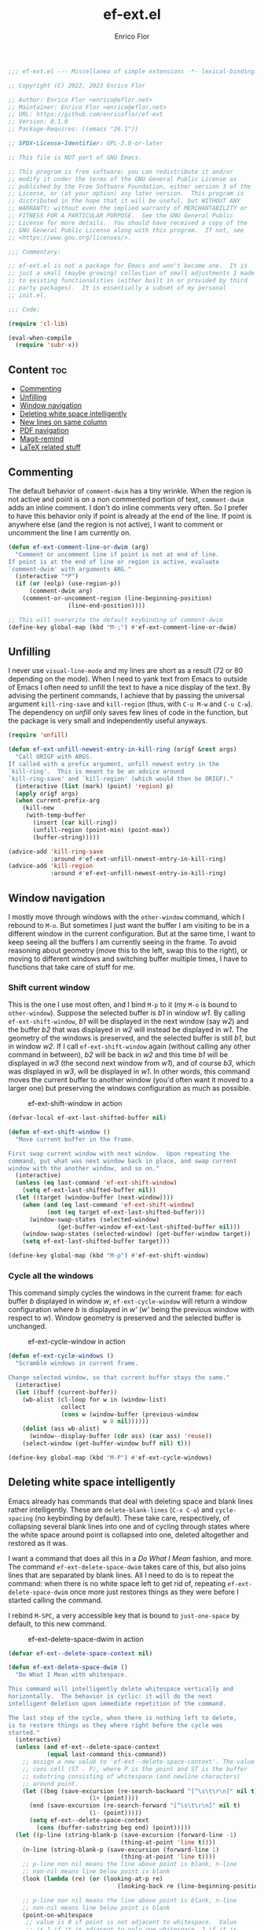 #+title: ef-ext.el
#+author: Enrico Flor
#+description: Some useful small extensions to Emacs

#+begin_src emacs-lisp :tangle yes
;;; ef-ext.el --- Miscellanea of simple extensions -*- lexical-binding: t; -*-

;; Copyright (C) 2022, 2023 Enrico Flor

;; Author: Enrico Flor <enrico@eflor.net>
;; Maintainer: Enrico Flor <enrico@eflor.net>
;; URL: https://github.com/enricoflor/ef-ext
;; Version: 0.1.0
;; Package-Requires: ((emacs "26.1"))

;; SPDX-License-Identifier: GPL-3.0-or-later

;; This file is NOT part of GNU Emacs.

;; This program is free software; you can redistribute it and/or
;; modify it under the terms of the GNU General Public License as
;; published by the Free Software Foundation, either version 3 of the
;; License, or (at your option) any later version.  This program is
;; distributed in the hope that it will be useful, but WITHOUT ANY
;; WARRANTY; without even the implied warranty of MERCHANTABILITY or
;; FITNESS FOR A PARTICULAR PURPOSE.  See the GNU General Public
;; License for more details.  You should have received a copy of the
;; GNU General Public License along with this program.  If not, see
;; <https://www.gnu.org/licenses/>.

;;; Commentary:

;; ef-ext.el is not a package for Emacs and won't become one.  It is
;; just a small (maybe growing) collection of small adjustments I made
;; to existing functionalities (either built in or provided by third
;; party packages).  It is essentially a subset of my personal
;; init.el.

;;; Code:

(require 'cl-lib)

(eval-when-compile
  (require 'subr-x))
#+end_src

** Content                                                              :toc:
  - [[#commenting][Commenting]]
  - [[#unfilling][Unfilling]]
  - [[#window-navigation][Window navigation]]
  - [[#deleting-white-space-intelligently][Deleting white space intelligently]]
  - [[#new-lines-on-same-column][New lines on same column]]
  - [[#pdf-navigation][PDF navigation]]
  - [[#magit-remind][Magit-remind]]
  - [[#latex-related-stuff][LaTeX related stuff]]

** Commenting

The default behavior of ~comment-dwim~ has a tiny wrinkle.  When the
region is not active and point is on a non commented portion of text,
~comment-dwim~ adds an inline comment.  I don't do inline comments very
often.  So I prefer to have this behavior only if point is already at
the end of the line.  If point is anywhere else (and the region is not
active), I want to comment or uncomment the line I am currently on.

#+begin_src emacs-lisp :tangle yes
(defun ef-ext-comment-line-or-dwim (arg)
  "Comment or uncomment line if point is not at end of line.
If point is at the end of line or region is active, evaluate
`comment-dwim' with arguments ARG."
  (interactive "*P")
  (if (or (eolp) (use-region-p))
      (comment-dwim arg)
    (comment-or-uncomment-region (line-beginning-position)
				 (line-end-position))))

;; This will overwrite the default keybinding of comment-dwim
(define-key global-map (kbd "M-;") #'ef-ext-comment-line-or-dwim)
#+end_src

** Unfilling

I never use ~visual-line-mode~ and my lines are short as a result (72 or
80 depending on the mode).  When I need to yank text from Emacs to
outside of Emacs I often need to unfill the text to have a nice
display of the text.  By advising the pertinent commands, I achieve
that by passing the universal argument ~kill-ring-save~ and ~kill-region~
(thus, with ~C-u M-w~ and ~C-u C-w~).  The dependency on [[the ][unfill]] only saves
few lines of code in the function, but the package is very small and
independently useful anyways.

#+begin_src emacs-lisp :tangle yes
(require 'unfill)

(defun ef-ext-unfill-newest-entry-in-kill-ring (origf &rest args)
  "Call ORIGF with ARGS.
If called with a prefix argument, unfill newest entry in the
`kill-ring'.  This is meant to be an advice around
`kill-ring-save' and `kill-region' (which would then be ORIGF)."
  (interactive (list (mark) (point) 'region) p)
  (apply origf args)
  (when current-prefix-arg
    (kill-new
     (with-temp-buffer
       (insert (car kill-ring))
       (unfill-region (point-min) (point-max))
       (buffer-string)))))

(advice-add 'kill-ring-save
            :around #'ef-ext-unfill-newest-entry-in-kill-ring)
(advice-add 'kill-region
            :around #'ef-ext-unfill-newest-entry-in-kill-ring)
#+end_src

** Window navigation

I mostly move through windows with the ~other-window~ command, which I
rebound to ~M-o~.  But sometimes I just want the buffer I am visiting to
be in a different window in the current configuration.  But at the
same time, I want to keep seeing all the buffers I am currently seeing
in the frame.  To avoid reasoning about geometry (move this to the
left, swap this to the right), or moving to different windows and
switching buffer multiple times, I have to functions that take care of
stuff for me.

*** Shift current window

This is the one I use most often, and I bind ~M-p~ to it (my ~M-o~ is
bound to ~other-window~).  Suppose the selected buffer is /b1/ in window
/w1/.  By calling ~ef-ext-shift-window~, /b1/ will be displayed in the next
window (say /w2/) and the buffer /b2/ that was displayed in /w2/ will
instead be displayed in /w1/.  The geometry of the windows is preserved,
and the selected buffer is still /b1/, but in window /w2/.  If I call
~ef-ext-shift-window~ again (without calling any other command in
between), /b2/ will be back in /w2/ and this time /b1/ will be displayed in
/w3/ (the second next window from /w1/), and of course /b3/, which was
displayed in /w3/, will be displayed in /w1/.  In other words, this
command moves the current buffer to another window (you'd often want
it moved to a larger one) but preserving the windows configuration as
much as possible.

#+CAPTION: ef-ext-shift-window in action
#+NAME:   fig:ef-ext-shift-window
[[./images/shift_01.gif]]


#+begin_src emacs-lisp :tangle yes
(defvar-local ef-ext-last-shifted-buffer nil)

(defun ef-ext-shift-window ()
  "Move current buffer in the frame.

First swap current window with next window.  Upon repeating the
command, put what was next window back in place, and swap current
window with the another window, and so on."
  (interactive)
  (unless (eq last-command 'ef-ext-shift-window)
    (setq ef-ext-last-shifted-buffer nil))
  (let ((target (window-buffer (next-window))))
    (when (and (eq last-command 'ef-ext-shift-window)
	       (not (eq target ef-ext-last-shifted-buffer)))
      (window-swap-states (selected-window)
			  (get-buffer-window ef-ext-last-shifted-buffer nil)))
    (window-swap-states (selected-window) (get-buffer-window target))
    (setq ef-ext-last-shifted-buffer target)))

(define-key global-map (kbd "M-p") #'ef-ext-shift-window)
#+end_src

*** Cycle all the windows

This command simply cycles the windows in the current frame: for each
buffer /b/ displayed in window /w/, ~ef-ext-cycle-window~ will return a window
configuration where /b/ is displayed in /w'/ (/w'/ being the previous window
with respect to /w/).  Window geometry is preserved and the selected
buffer is unchanged.

#+CAPTION: ef-ext-cycle-window in action
#+NAME:   fig:ef-ext-cycle-window
[[./images/cycle_01.gif]]


#+begin_src emacs-lisp :tangle yes
(defun ef-ext-cycle-windows ()
  "Scramble windows in current frame.

Change selected window, so that current buffer stays the same."
  (interactive)
  (let ((buff (current-buffer))
	(wb-alist (cl-loop for w in (window-list)
			   collect
			   (cons w (window-buffer (previous-window
						   w 0 nil))))))
    (dolist (ass wb-alist)
      (window--display-buffer (cdr ass) (car ass) 'reuse))
    (select-window (get-buffer-window buff nil) t)))

(define-key global-map (kbd "M-P") #'ef-ext-cycle-windows)
#+end_src

** Deleting white space intelligently

Emacs already has commands that deal with deleting space and blank
lines rather intelligently.  These are ~delete-blank-lines~ (~C-x C-o~)
and ~cycle-spacing~ (no keybinding by default).  These take care,
respectively, of collapsing several blank lines into one and of
cycling through states where the white space around point is collapsed
into one, deleted altogether and restored as it was.

I want a command that does all this in a /Do What I Mean/ fashion, and
more.  The command ~ef-ext-delete-space-dwim~ takes care of this, but
also joins lines that are separated by blank lines.  All I need to do
is to repeat the command: when there is no white space left to get rid
of, repeating ~ef-ext-delete-space-dwim~ once more just restores things
as they were before I started calling the command.

I rebind ~M-SPC~, a very accessible key that is bound to ~just-one-space~
by default, to this new command.

#+CAPTION: ef-ext-delete-space-dwim in action
#+NAME:   fig:ef-ext-delete-space-dwim
[[./images/delete-white-space.gif]]

#+begin_src emacs-lisp :tangle yes
(defvar ef-ext--delete-space-context nil)

(defun ef-ext-delete-space-dwim ()
  "Do What I Mean with whitespace.

This command will intelligently delete whitespace vertically and
horizontally.  The behavior is cyclic: it will do the next
intelligent deletion upon immediate repetition of the command.

The last step of the cycle, when there is nothing left to delete,
is to restore things as they where right before the cycle was
started."
  (interactive)
  (unless (and ef-ext--delete-space-context
	       (equal last-command this-command))
    ;; assign a new value to 'ef-ext--delete-space-context'. The value is a
    ;; cons cell (ST . P), where P is the point and ST is the buffer
    ;; substring consisting of whitespace (and newline characters)
    ;; around point.
    (let ((beg (save-excursion (re-search-backward "[^\s\t\r\n]" nil t)
		               (1+ (point))))
	  (end (save-excursion (re-search-forward "[^\s\t\r\n]" nil t)
		               (1- (point)))))
      (setq ef-ext--delete-space-context
	    (cons (buffer-substring beg end) (point)))))
  (let ((p-line (string-blank-p (save-excursion (forward-line -1)
				                (thing-at-point 'line t))))
	(n-line (string-blank-p (save-excursion (forward-line 1)
				                (thing-at-point 'line t))))
	;; p-line non nil means the line above point is blank, n-line
	;; non-nil means line below point is blank
	(look (lambda (re) (or (looking-at-p re)
                               (looking-back re (line-beginning-position)))))

	;; p-line non nil means the line above point is blank, n-line
	;; non-nil means line below point is blank
	(point-on-whitespace
	 ;; value is 0 if point is not adjacent to whitespace.  Value
	 ;; is 1 if it is adjacent to only one whitespace, 2 if it is
	 ;; adjacent to a string of whitespace longer than 1.
         (cond ((funcall look "[[:space:]]\\{2,\\}") 2)
               ((funcall look "[[:space:]]") 1)
               (t 0))))
    (cond ((string-blank-p (thing-at-point 'line t)) (delete-blank-lines))
	  ((eq point-on-whitespace 2) (just-one-space))
	  ((eq point-on-whitespace 1) (delete-horizontal-space))
	  ((and (eolp) n-line) (save-excursion
				 (forward-line 1)
				 (delete-blank-lines)))
	  ((eolp) (join-line t))
	  ((and (bolp) p-line) (save-excursion
				 (forward-line -1)
				 (delete-blank-lines)))
	  ((bolp) (join-line))
	  ((and (equal last-command this-command)
		(eq point-on-whitespace 0)
		ef-ext--delete-space-context)
	   (insert (car ef-ext--delete-space-context))
	   (goto-char (cdr ef-ext--delete-space-context))
	   (setq ef-ext--delete-space-context nil)))))

(define-key global-map (kbd "M-SPC") #'ef-ext-delete-space-dwim)
#+end_src

** New lines on same column

This function will create a new line above or after the current one and
move the cursor there at the same column position.  The line is only
created if there is no suitable empty line already.

This is particularly useful to me when writing plain text and I need
to enforce some vertical alignment.

#+begin_src emacs-lisp :tangle yes
(defun ef-ext--newline-same-column (direction &optional arg)
  "Move cursor to a different line on the same column.

This command creates a new blank line if the target is not a
blank line.

Optional numeric argument ARG specifies how many lines to skip,
if nil it defaults to 1 (just like the first argument of
`next-line').

If DIRECTION is 'up move cursor up, if 'down move it down."
  (let* ((col (current-column))
	 (how-much (or arg 1))
	 (count 1)
	 (down (or (and (eq direction 'down)
			(> arg 0))
		   (and (eq direction 'up)
			(< arg 0))))
	 (step (if down 1 -1)))
    (when (eq arg 0)
      (user-error "0 is an Invalid value for ARG"))
    ;; If ARG has a negative value, make how-much be its absolute
    (when (< how-much 0) (setq how-much (- how-much (* 2 how-much))))
    (while (<= count how-much)
      (cond ((save-excursion (and (ignore-errors (line-move step))
				  (string-blank-p (thing-at-point 'line t))))
	     (line-move step)
	     (move-to-column col t))
	    ;; If we are at one end of the available portion of the buffer
	    ;; we have to "create" new lines
	    (down
	     (end-of-line)
	     (split-line t)
	     (next-line)
	     (delete-region (line-beginning-position) (line-end-position))
	     (move-to-column col t))
	    (t (beginning-of-line) (split-line t) (move-to-column col t)))
      (setq count (1+ count)))))
#+end_src

Two interactive commands are defined: one that creates a line above
and one that create a line below the current one.  You can pass an
optional numeric prefix argument to specify how many lines to create
(in a manner similar to how you can pass numeric arguments to, say,
~next-line~).  I bind ~M-C-p~ and ~M-C-n~ to these commands because they are
very similar to the standard keybindings for ~next-line~ and
~previous-line.~

#+CAPTION: ef-ext--newline-same-column
#+NAME:   fig:ef-ext--newline-same-column
[[./images/same-col.gif]]

#+begin_src emacs-lisp :tangle yes
(defun ef-ext-newline-up-same-column (&optional arg)
  "Open a new line above cursor and move point there on same column.

If the target line is already blank, just put the cursor there at
the right column.

Optional numeric prefix argument ARG specifies how many lines to
move (like the first argument of `next-line')."
  (interactive "p")
  (ef-ext--newline-same-column 'up arg))

(defun ef-ext-newline-down-same-column (&optional arg)
  "Open a new line below cursor and move point there on same column.

If the target line is already blank, just put the cursor there at
the right column.

Optional numeric prefix argument ARG specifies how many lines to
move (like the first argument of `next-line')."
  (interactive "p")
  (ef-ext--newline-same-column 'down arg))

(define-key global-map (kbd "M-C-p") #'ef-ext-newline-up-same-column)
(define-key global-map (kbd "M-C-n") #'ef-ext-newline-down-same-column)
#+end_src

** PDF navigation

*** Window scrolling

I use ~scroll-other-window~ and ~scroll-other-window-down~ a lot.  But I
also use [[https://github.com/vedang/pdf-tools/][pdf-tools]], and I would like for these commands to work when
the other window is displaying a buffer visiting a pdf.  So I advise
the two functions in order to achieve this.

#+begin_src emacs-lisp :tangle yes
(require 'pdf-view)

(defun ef-ext-scroll-down-other-window-pdf (origf &rest args)
  "Call ORIGF with ARGS if other window is not in `pdf-view-mode'.
If it is, scroll down the pdf in other window.

This is meant to be an advice around
`scroll-other-window-down' (fed as ORIGF)."
  (interactive)
  (when (one-window-p) (user-error "There is no other window"))
  (let ((other-window-pdf (prog2
			      (other-window 1)
			      (eq major-mode 'pdf-view-mode)
			    (other-window -1))))
    (if (not other-window-pdf)
	(apply origf args)
      (other-window 1)
      (ignore-errors (pdf-view-previous-line-or-previous-page 5))
      (other-window -1))))

(defun ef-ext-scroll-up-other-window-pdf (origf &rest args)
  "Call ORIGF with ARGS if other window is not in `pdf-view-mode'.
If it is, scroll up the pdf in other window.

This is meant to be an advice around `scroll-other-window' (fed
as ORIGF)."
  (interactive)
  (when (one-window-p) (user-error "There is no other window"))
  (let ((other-window-pdf (prog2
			      (other-window 1)
			      (eq major-mode 'pdf-view-mode)
			    (other-window -1))))
    (if (not other-window-pdf)
	(apply origf args)
      (other-window 1)
      (ignore-errors (pdf-view-next-line-or-next-page 5))
      (other-window -1))))

(advice-add 'scroll-other-window-down
	    :around #'ef-ext-scroll-down-other-window-pdf)
(advice-add 'scroll-other-window
	    :around #'ef-ext-scroll-up-other-window-pdf)
#+end_src

*** Synctex

~TeX-view~, bound to ~C-c C-v~, lets me jump from a position in the source
tex file to the corresponding position on the output pdf (thanks to
Synctex).  However the default binding to perform the inverse
operation (from the pdf to the tex file) involves using the mouse.  I
much prefer using just the keyboard.  With the snippet below, I just
move to the desired location on the pdf with ~isearch~ (something I
always do anyways) and press ~C-RET~ before leaving ~isearch-mode~.  Note
that ~C-RET~ is not bound to anything by default in ~isearch-mode-map~ so
there really isn't any disadvantage here.

#+begin_src emacs-lisp :tangle yes
(require 'pdf-isearch)

(defun ef-ext-jump-to-source ()
  "Try to call `pdf-isearch-sync-backward'.
If that is successful and point is invisible, unfold the current
environment to show it."
  (interactive)
  (ignore-errors (pdf-isearch-sync-backward))
  (when (invisible-p (point)) (outline-show-entry)))

(define-key isearch-mode-map (kbd "C-<return>") #'ef-ext-jump-to-source)
#+end_src

** Magit-remind

Sometimes when working on things you forget that certain files in the
repository were modified.  It's good to at least be reminded of that
before moving on.  Adding ~ef-ext-magit-remind-on-kill-buffer-hook~ on
~kill-buffer-hook~ does this in a rather unobtrusive way, relying on
[[https://elpa.nongnu.org/nongnu/magit.html][magit]].

At any time, you might have several buffers open that visit files in a
given repository /R/.  Now suppose you start killing these buffers (one
by one, or in batch): at the moment where no buffer is left that
visits a non-ignored file in /R/, the magit status buffer will be
displayed if anything is modified (staged or unstaged) in /R/, so that
you can do what you need to do, or ignore everything.

#+begin_src emacs-lisp :tangle yes
(require 'magit)

(defun ef-ext--buffer-in-repo-p (repo buffer)
  "Return t if BUFFER visits a file in REPO.

REPO, a string, is a the absolute path of the git repository.
Return nil if BUFFER visits a file that is ignored by git (that
is, in the output of `magit-ignored-files')."
  (when-let ((file (buffer-file-name buffer))
             (root (ignore-errors
                     (expand-file-name (vc-find-root file ".git")))))
    (and (string-equal repo root)
         (not (member file
                      (mapcar (lambda (x) (concat repo x))
                              (magit-ignored-files)))))))

(defun ef-ext--magit-reminder-needed-p (&optional buffer)
  "Return nil if no reminder is needed.

If BUFFER (a buffer) is nil, use value of `current-buffer'.

If BUFFER is visiting a file in a certain git repository such
that:

  - the file it is visiting is not ignored by git

  and

  - no other buffer is currently visiting a non ignored file in
    that repository

return the absolute path of the repository as a string."
  (when-let* ((dir default-directory)
              (buff (or buffer (current-buffer)))
              (file (buffer-file-name buff))
              (repo (ignore-errors
                      (expand-file-name (vc-find-root file ".git"))))
              (modifiedp (prog2
                             (cd repo)
                             (magit-anything-modified-p)
                           (cd dir)))
              (bufflist
               (cl-remove-if-not
                (lambda (x) (ef-ext--buffer-in-repo-p repo x))
                (buffer-list))))
    (if (remove buff bufflist) nil repo)))

(defun ef-ext-magit-remind-on-kill-buffer-hook ()
  "Display magit status buffer if the reminder is needed.

The reminder is needed if `ef-ext--magit-reminder-needed-p'
returns non-nil.

This function is meant to be added on `kill-buffer-hook'."
  (when-let ((repo (ef-ext--magit-reminder-needed-p)))
    (magit-status-setup-buffer repo)
    (message (format "Modified files in repo %s"
                     (abbreviate-file-name repo)))))

(add-hook 'kill-buffer-hook 'ef-ext-magit-remind-on-kill-buffer-hook)
#+end_src

** LaTeX related stuff

*** Better handling of references and labels

~RefTeX~ is excellent, but there is one thing that I use rather often
that is missing from it, namely the ability to easily change labels in
a way that doesn't cause trouble.  Since I always use ~reftex-label~ and
~reftex-reference~, I want to define two commands that behave exactly
like them if point is not on a reference or on a label (i.e. if point
is in a place where it is natural to invoke these commands), and let's
you rename the label otherwise.

First, we need a function that tells us whether point is on a
reference or label macro or not:

#+begin_src emacs-lisp :tangle yes
(require 'reftex)

(defconst ef-ext-label-ref-rg "\\\\\\(?1:[Rr]ef\\|label\\){\\(?2:[^}]*\\)}"
  "Regexp matching label or reference items in LaTeX syntax.")

(defun ef-ext-point-on-label-ref-p ()
  "Return NIL if point is not on a LaTeX \\ref or \\label.
Otherwise, return the label of the item at point."
  (let ((position (point)))
    (save-excursion
      (beginning-of-line)
      (catch 'found
        (while (re-search-forward ef-ext-label-ref-rg (line-end-position) t)
          (when (<= (match-beginning 0) position (match-end 0))
            (throw 'found
                   (buffer-substring-no-properties (match-beginning 2)
                                                   (match-end 2))))
          nil)))))
#+end_src

Then we define this macro:

#+begin_src emacs-lisp :tangle yes
(defmacro ef-ext-do-on-all-files (file-list &rest body)
  "Execute BODY on all files in FILE-LIST.

FILE-LIST is a list of strings (the absolute path of each file).
New buffers created to visit a file previously visited by no
buffer are killed only if they were not modified by evaluating
BODY in them."
  (save-excursion
    `(dolist (f ,file-list)
       (if (find-buffer-visiting f)
	   (with-current-buffer (find-buffer-visiting f)
	     ,@body)
	 (let ((b (find-file-noselect f)))
	   (with-current-buffer b
	     ,@body)
	   (unless (buffer-modified-p b)
	     (kill-buffer b)))))))

(defun ef-ext-get-ref-label-argument ()
  "Return nil if point is not on a label or ref macro.

If point is on such a macro, return a cons cell

    (N . L)

where N, a string, is the name of the macro and L, a string, is
the argument of the macro."
  (let ((name (TeX-current-macro)))
    (when (member name '("label" "ref" "Ref"))
      (let ((start (car (TeX-find-macro-boundaries)))
            lab-start)
        (save-excursion
          (goto-char start)
          (search-forward (concat "\\" name))
          (while (TeX-in-comment) (forward-char 1))
          (while (looking-at-p "[[:space:]]\\|\n") (forward-char 1))
          (unless (looking-at-p "{") (error ""))
          (setq lab-start (1+ (point)))
          (forward-sexp)
          (forward-char -1)
          (cons name (buffer-substring-no-properties lab-start (point))))))))

(defun ef-ext-existing-labels-refs ()
  "Return alist of labels and references in the LaTeX project."
  (let ((files (ignore-errors (reftex-all-document-files))))
    (unless files
      (user-error  "Buffer is not visiting a LaTeX file"))
    (let (labs
          refs
          (re "\\\\\\([Rr]ef\\|label\\)"))
      (ef-ext-do-on-all-files
       files
       (widen)
       (goto-char (point-min))
       (while (TeX-re-search-forward-unescaped re nil t)
         (let ((result (ef-ext-get-ref-label-argument)))
           (if (string-equal "label" (car result))
               (push (cdr result) labs)
             (push (cdr result) refs)))))
      (list (cons 'labels (delete-dups labs))
            (cons 'references (delete-dups refs))))))
#+end_src

Below are the two functions.  Note that ~ef-ext-reftex-label~ accepts a
prefix argument: if called this way (i.e., with the keybinding defined
below, with ~C-u C-c )~, this command lets you select a label from the
set of labels that are already used in a ~\ref{}~ macro anywhere in the
(potentially multi-file) project.  The reason I find this useful is
that sometimes I find myself writing a ~\ref{}~ macro before I write the
corresponding ~\label{}~ macro, and this way I can just choose the label
immediately (by calling ~ef-ext-reftex-reference~ with a prefix
argument) and then put it back in the ~\label{}~ macro.

#+begin_src emacs-lisp :tangle yes
(defun ef-ext-reftex-label (&optional arg)
  "Evaluate `reftex-label' if not on a LaTeX \\ref or \\label.

Otherwise, prompt for new label and relabel all associated items
in the buffer.

If prefix argument ARG is non-nil, prompt for a string to be used
as a label, with completion: the candidates are the labels
currently referenced in the project."
  (interactive "P")
  (let ((on-macro  (ef-ext-get-ref-label-argument)))
    (cond (on-macro
           (save-excursion
             (let* ((old-label (cdr on-macro))
                    (new-label (read-string "New label: "
                                            old-label nil nil t)))
	       (when (string-blank-p new-label)
	         (user-error "Labels can't be empty"))
	       (when (assoc new-label
                            (symbol-value reftex-docstruct-symbol))
	         (unless (yes-or-no-p
		          (format "Label \"%s\" already used.  Continue? "
			          new-label))
	           (ef-ext-reftex-label)))
	       (reftex-parse-all)
	       (ef-ext-do-on-all-files
	        (reftex-all-document-files)
	        (widen)
	        (goto-char (point-min))
	        (while (re-search-forward ef-ext-label-ref-rg nil t)
                  (when (equal (match-string-no-properties 2)
			       old-label)
                    (replace-match new-label t t nil 2))))
	       (reftex-parse-all))))
          (current-prefix-arg
           (let* ((existing (save-excursion (ef-ext-existing-labels-refs)))
                  (good-labels (cl-remove-if
                                (lambda (x)
                                  (member x (cdr (assoc 'labels existing))))
                                (cdr (assoc 'references existing))))
                  (chosen-label (completing-read "Label: " good-labels)))
             (insert "\\label{" chosen-label "}")))
          (t
           (reftex-label)))))

(defun ef-ext-reftex-reference (&optional arg)
  "Evaluate `reftex-reference' if not on a LaTeX \\ref or \\label.

Otherwise, prompt for new label and relabel all associated items
in the buffer.

If prefix argument ARG is non-nil, let the user input a label for
the reference (that is, an argument for the \\ref macro) instead
of offering one among the ones already used in the document."
  (interactive "P")
  (let ((on-macro  (ef-ext-get-ref-label-argument)))
    (cond (on-macro
           (save-excursion
             (let* ((old-label (cdr on-macro))
                    (new-label (read-string "New label: "
                                            old-label nil nil t)))
	       (when (string-blank-p new-label)
	         (user-error "Labels can't be empty"))
	       (when (assoc new-label
                            (symbol-value reftex-docstruct-symbol))
	         (unless (yes-or-no-p
		          (format "Label \"%s\" already used.  Continue? "
			          new-label))
	           (ef-ext-reftex-label)))
	       (reftex-parse-all)
	       (ef-ext-do-on-all-files
	        (reftex-all-document-files)
	        (widen)
	        (goto-char (point-min))
	        (while (re-search-forward ef-ext-label-ref-rg nil t)
                  (when (equal (match-string-no-properties 2)
			       old-label)
                    (replace-match new-label t t nil 2))))
	       (reftex-parse-all))))
          (current-prefix-arg
           (let ((new-label (read-string "Label: "
                                         "" nil nil t)))
             (when (string-blank-p new-label)
	       (user-error "Labels can't be empty"))
             (when (assoc new-label
                          (symbol-value reftex-docstruct-symbol))
	       (unless (yes-or-no-p
		        (format "Label \"%s\" already used.  Continue? "
			        new-label))
	         (user-error "")))
             (insert "\\ref{" new-label "}")))
          (t
           (reftex-parse-one)
           (reftex-reference)))))
#+end_src

I overwrite the default bindings, since these two functions are drop
in replacement for the original ones.

#+begin_src emacs-lisp :tangle yes
(define-key reftex-mode-map (kbd "C-c (") #'ef-ext-reftex-label)
(define-key reftex-mode-map (kbd "C-c )") #'ef-ext-reftex-reference)
#+end_src

*** Housekeeping

One of the things I never remember to do is to escape the space after
the period when the period does not mark the end of a sentence.
Typically, this should be done after abbreviations: I add these to a
constant ~ef-ext-abbreviations-to-escape~.

#+begin_src emacs-lisp :tangle yes
(defconst ef-ext-abbreviations-to-escape '("s.t."
					   "e.g."
					   "i.e."
					   "cf."
					   "cfr."
					   "etc."
					   "viz."
					   "et al."
					   "a.o."
					   "z.B."
					   "bzw.")
  "Escape space after these strings in LaTeX.")
#+end_src

A function on ~before-save-hook~ will take care of escaping these spaces
for me (unless they are already escaped).  While I'm at it, I will let
this function remove certain tildes (unbreakable spaces) added by
~RefTeX~ when adding references between parentheses.  There is certainly
a way to prevent ~RefTeX~ from doing it, but it is much easier to just
remove these things directly.

#+begin_src emacs-lisp :tangle yes
(defun ef-ext-latex-housekeeping ()
  "Remove unwanted tildes, escape abbreviations, fill buffer."
  (when (eq major-mode 'latex-mode)
    (let ((re (concat "\\_<\\(?1:"
                      (regexp-opt ef-ext-abbreviations-to-escape)
                      "\\)[[:space:]]")))
      (save-excursion
        (goto-char (point-min))
        (while (re-search-forward "\\((\\)~\\(\\\\ref\\|\\\\Ref\\)" nil t)
          (replace-match "\\1\\2"))
        (goto-char (point-min))
        (while (TeX-re-search-forward-unescaped re nil t)
          (goto-char (match-end 1))
          (insert "\\"))))))

(add-hook 'before-save-hook #'ef-ext-latex-housekeeping)
#+end_src

#+begin_src emacs-lisp :tangle yes
(provide 'ef-ext)
;;; ef-ext.el ends here

#+end_src
